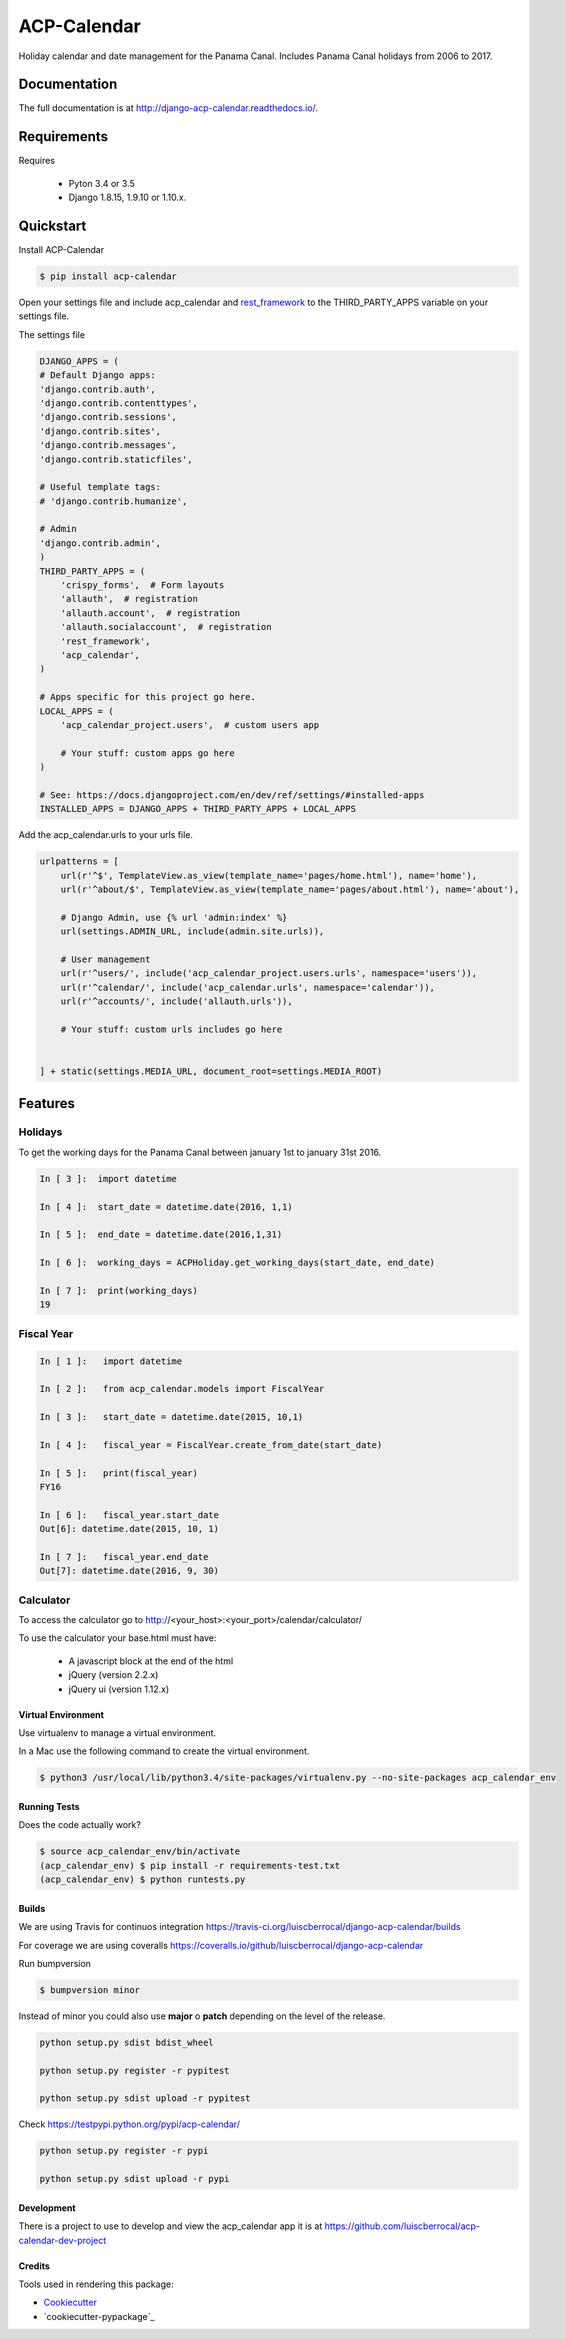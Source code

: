 ============
ACP-Calendar
============

.. image:: https://badge.fury.io/py/acp-calendar.png
    :target: https://badge.fury.io/py/acp-calendar

.. image:: https://api.travis-ci.org/luiscberrocal/django-acp-calendar.svg?branch=master
    :target: https://travis-ci.org/luiscberrocal/django-acp-calendar

.. image:: https://coveralls.io/repos/github/luiscberrocal/django-acp-calendar/badge.svg?branch=master
    :target: https://coveralls.io/github/luiscberrocal/django-acp-calendar?branch=master

.. image:: https://codeclimate.com/github/luiscberrocal/django-acp-calendar/badges/gpa.svg
   :target: https://codeclimate.com/github/luiscberrocal/django-acp-calendar
   :alt: Code Climate

.. image:: https://requires.io/github/luiscberrocal/django-acp-calendar/requirements.svg?branch=master
     :target: https://requires.io/github/luiscberrocal/django-acp-calendar/requirements/?branch=master
     :alt: Requirements Status


Holiday calendar and date management for the Panama Canal. Includes Panama Canal holidays from 2006 to 2017.

Documentation
=============

The full documentation is at http://django-acp-calendar.readthedocs.io/.

Requirements
=============


Requires

    * Pyton 3.4 or 3.5
    * Django 1.8.15, 1.9.10 or 1.10.x.


Quickstart
==========

Install ACP-Calendar

.. code-block:: bash

    $ pip install acp-calendar


Open your settings file and include acp_calendar and `rest_framework`_ to the THIRD_PARTY_APPS variable on your settings
file.


.. _rest_framework: http://www.django-rest-framework.org/

The settings file

.. code-block:: python

    DJANGO_APPS = (
    # Default Django apps:
    'django.contrib.auth',
    'django.contrib.contenttypes',
    'django.contrib.sessions',
    'django.contrib.sites',
    'django.contrib.messages',
    'django.contrib.staticfiles',

    # Useful template tags:
    # 'django.contrib.humanize',

    # Admin
    'django.contrib.admin',
    )
    THIRD_PARTY_APPS = (
        'crispy_forms',  # Form layouts
        'allauth',  # registration
        'allauth.account',  # registration
        'allauth.socialaccount',  # registration
        'rest_framework',
        'acp_calendar',
    )

    # Apps specific for this project go here.
    LOCAL_APPS = (
        'acp_calendar_project.users',  # custom users app

        # Your stuff: custom apps go here
    )

    # See: https://docs.djangoproject.com/en/dev/ref/settings/#installed-apps
    INSTALLED_APPS = DJANGO_APPS + THIRD_PARTY_APPS + LOCAL_APPS


Add the acp_calendar.urls to your urls file.

.. code-block:: python

    urlpatterns = [
        url(r'^$', TemplateView.as_view(template_name='pages/home.html'), name='home'),
        url(r'^about/$', TemplateView.as_view(template_name='pages/about.html'), name='about'),

        # Django Admin, use {% url 'admin:index' %}
        url(settings.ADMIN_URL, include(admin.site.urls)),

        # User management
        url(r'^users/', include('acp_calendar_project.users.urls', namespace='users')),
        url(r'^calendar/', include('acp_calendar.urls', namespace='calendar')),
        url(r'^accounts/', include('allauth.urls')),

        # Your stuff: custom urls includes go here


    ] + static(settings.MEDIA_URL, document_root=settings.MEDIA_ROOT)





Features
========

Holidays
++++++++

To get the working days for the Panama Canal between january 1st to january 31st 2016.

.. code-block:: python

    In [ 3 ]:  import datetime

    In [ 4 ]:  start_date = datetime.date(2016, 1,1)

    In [ 5 ]:  end_date = datetime.date(2016,1,31)

    In [ 6 ]:  working_days = ACPHoliday.get_working_days(start_date, end_date)

    In [ 7 ]:  print(working_days)
    19

Fiscal Year
+++++++++++

.. code-block:: python

    In [ 1 ]:   import datetime

    In [ 2 ]:   from acp_calendar.models import FiscalYear

    In [ 3 ]:   start_date = datetime.date(2015, 10,1)

    In [ 4 ]:   fiscal_year = FiscalYear.create_from_date(start_date)

    In [ 5 ]:   print(fiscal_year)
    FY16

    In [ 6 ]:   fiscal_year.start_date
    Out[6]: datetime.date(2015, 10, 1)

    In [ 7 ]:   fiscal_year.end_date
    Out[7]: datetime.date(2016, 9, 30)


Calculator
++++++++++

To access the calculator go to http://<your_host>:<your_port>/calendar/calculator/

.. image:: docs/images/calculator_01.png

To use the calculator your base.html must have:

    * A javascript block at the end of the html
    * jQuery (version 2.2.x)
    * jQuery ui (version 1.12.x)



Virtual Environment
-------------------

Use virtualenv to manage a virtual environment.

In a Mac use the following command to create the virtual environment.

.. code-block:: bash

    $ python3 /usr/local/lib/python3.4/site-packages/virtualenv.py --no-site-packages acp_calendar_env


Running Tests
-------------

Does the code actually work?

.. code-block:: bash

    $ source acp_calendar_env/bin/activate
    (acp_calendar_env) $ pip install -r requirements-test.txt
    (acp_calendar_env) $ python runtests.py

Builds
------

We are using Travis for continuos integration https://travis-ci.org/luiscberrocal/django-acp-calendar/builds

For coverage we are using coveralls https://coveralls.io/github/luiscberrocal/django-acp-calendar

Run bumpversion

.. code-block:: bash

    $ bumpversion minor


Instead of minor you could also use **major** o **patch** depending on the level of the release.

.. code-block:: bash

    python setup.py sdist bdist_wheel

    python setup.py register -r pypitest

    python setup.py sdist upload -r pypitest



Check https://testpypi.python.org/pypi/acp-calendar/

.. code-block:: bash

    python setup.py register -r pypi

    python setup.py sdist upload -r pypi

Development
-----------

There is a project to use to develop and view the acp_calendar app it is at https://github.com/luiscberrocal/acp-calendar-dev-project


Credits
-------

Tools used in rendering this package:

*  Cookiecutter_
*  `cookiecutter-pypackage`_

.. _Cookiecutter: https://github.com/audreyr/cookiecutter
.. _`cookiecutter-djangopackage`: https://github.com/pydanny/cookiecutter-djangopackage
